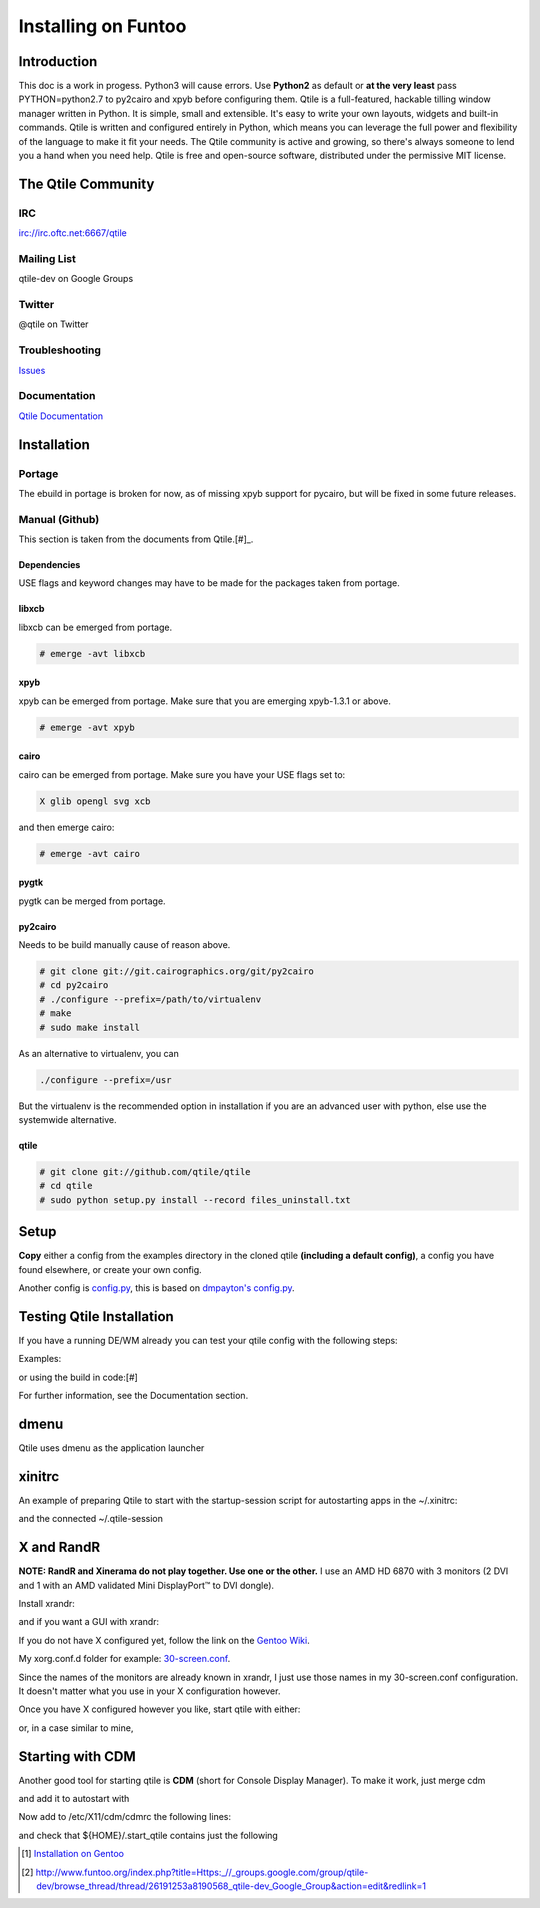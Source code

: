 Installing on Funtoo
====================

Introduction
------------

This doc is a work in progess.
Python3 will cause errors. Use **Python2** as default or **at the very least** pass PYTHON=python2.7 to py2cairo and xpyb before configuring them.
Qtile is a full-featured, hackable tilling window manager written in Python. It is simple, small and extensible. It's easy to write your own layouts, widgets and built-in commands.
Qtile is written and configured entirely in Python, which means you can leverage the full power and flexibility of the language to make it fit your needs. 
The Qtile community is active and growing, so there's always someone to lend you a hand when you need help.
Qtile is free and open-source software, distributed under the permissive MIT license.

The Qtile Community
-------------------
IRC
~~~
`irc://irc.oftc.net:6667/qtile <irc://irc.oftc.net:6667/qtile>`_

Mailing List
~~~~~~~~~~~~
qtile-dev on Google Groups

Twitter
~~~~~~~
@qtile on Twitter

Troubleshooting
~~~~~~~~~~~~~~~
`Issues <https://github.com/qtile/qtile/issues>`_

Documentation
~~~~~~~~~~~~~
`Qtile Documentation <http://docs.qtile.org/en/latest/index.html>`_

Installation
------------

Portage
~~~~~~~
The ebuild in portage is broken for now, as of missing xpyb support for pycairo, but will be fixed in some future releases.

Manual (Github)
~~~~~~~~~~~~~~~
This section is taken from the documents from Qtile.[#]_.


Dependencies
############
USE flags and keyword changes may have to be made for the packages taken from portage.

libxcb
######

libxcb can be emerged from portage.

.. code-block:: bash

    # emerge -avt libxcb


xpyb
####

xpyb can be emerged from portage. Make sure that you are emerging xpyb-1.3.1 or above.

.. code-block:: bash

    # emerge -avt xpyb


cairo
#####

cairo can be emerged from portage. Make sure you have your USE flags set to:

.. code-block:: bash

   X glib opengl svg xcb

and then emerge cairo:

.. code-block:: bash

    # emerge -avt cairo

pygtk
#####

pygtk can be merged from portage.

.. code-block:: bash
    # emerge pygtk


py2cairo
########

Needs to be build manually cause of reason above.

.. code-block:: bash

    # git clone git://git.cairographics.org/git/py2cairo
    # cd py2cairo
    # ./configure --prefix=/path/to/virtualenv
    # make
    # sudo make install

As an alternative to virtualenv, you can

.. code-block:: bash

    ./configure --prefix=/usr

But the virtualenv is the recommended option in installation if you are an advanced user with python, else use the systemwide alternative.

qtile
#####

.. code-block:: bash

    # git clone git://github.com/qtile/qtile
    # cd qtile
    # sudo python setup.py install --record files_uninstall.txt

Setup
-----
**Copy** either a config from the examples directory in the cloned qtile **(including a default config)**, a config you have found elsewhere, or create your own config.

.. code-block:: bash
    # install -d ~/.config/qtile
    # cp /path/to/cloned-qtile/examples/config/cortesi-config.py ~/.config/qtile/config.py
    # cp /path/to/cloned-qtile/examples/config/dgroups.py ~/.config/qtile/config.py
    # cp /path/to/cloned-qtile/examples/config/roger-config.py ~/.config/qtile/config.py
    # cp /path/to/cloned-qtile/examples/config/tailhook-config.py ~/.config/qtile/config.py

Another config is `config.py <https://github.com/akiress/dotfiles/blob/master/qtile/config.py>`_, this is based on `dmpayton's config.py <https://github.com/dmpayton/dotfiles/blob/master/qtile/config.py>`_.

Testing Qtile Installation
--------------------------
If you have a running DE/WM already you can test your qtile config with the following steps:

Examples:

.. code-block:: bash
    # Xephyr :1 -screen 800x600 -a -v -noreset
    # Display=:1
    # /path/to/qtile/qtile

or using the build in code:[#]

.. code-block:: bash
    # echo "exec qtile" > .start_qtile ; xinit .start_qtile -- :1

For further information, see the Documentation section.

dmenu
-----
Qtile uses dmenu as the application launcher

.. code-block:: bash
    # emerge dmenu

xinitrc
-------
An example of preparing Qtile to start with the startup-session script for autostarting apps in the ~/.xinitrc:

.. code-block:: bash
    #!/bin/zsh
    xrdb -merge ~/.Xresources
    xcompmgr &
    if [[ $1 == "i3" ]]; then
        exec ck-launch-session dbus-launch --sh-syntax --exit-with-session i3 -V -d all > ~/.i3/i3log-$(date +'%F-%k-%M-%S') 2>&1
    elif [[ $1 == "razor" ]]; then
        exec ck-launch-session dbus-launch startrazor
    elif [[ $1 == "awesome" ]]; then
        exec ck-launch-session dbus-launch awesome
    elif [[ $1 == "qtile" ]]; then
        exec ck-launch-session dbus-launch ~/.qtile-session
    else
        echo "Choose a window manager"
    fi

and the connected ~/.qtile-session

.. code-block:: bash
    conky -c ~/.conky/conkyrc_grey &
    sh ~/.fehbg &
    dropbox &

X and RandR
-----------

**NOTE: RandR and Xinerama do not play together. Use one or the other.**
I use an AMD HD 6870 with 3 monitors (2 DVI and 1 with an AMD validated Mini DisplayPort™ to DVI dongle).

Install xrandr:

.. code-block:: bash
    # emerge x11-apps/xrandr

and if you want a GUI with xrandr:

.. code-block:: bash
    # emerge x11-misc/arandr

If you do not have X configured yet, follow the link on the `Gentoo Wiki <http://en.gentoo-wiki.com/wiki/X.Org>`_.

My xorg.conf.d folder for example: `30-screen.conf <https://github.com/akiress/dotfiles/blob/master/etc/X11/xorg.conf.d/30-screen.conf>`_.

Since the names of the monitors are already known in xrandr, I just use those names in my 30-screen.conf configuration. It doesn't matter what you use in your X configuration however.

Once you have X configured however you like, start qtile with either:

.. code-block:: bash
    # startx
or, in a case similar to mine,

.. code-block:: bash
    # xinit qtile

Starting with CDM
-----------------
Another good tool for starting qtile is **CDM** (short for Console Display Manager). To make it work, just merge cdm

.. code-block:: bash
    # emerge -avt cdm

and add it to autostart with

.. code-block:: bash
    # cp /usr/share/cdm/zzz-cdm-profile.sh /etc/profile.d/zzz-cdm-profile.sh

Now add to /etc/X11/cdm/cdmrc the following lines:

.. code-block:: bash
    binlist=(
        "/usr/bin/xinit ${HOME}/.start_qtile --:0"
        "/bin/bash --login"
        "/bin/zsh"
    )
    namelist=(qtile "Console bash" "Console zsh")
    flaglist=(C C C)
    consolekit=no

and check that ${HOME}/.start_qtile contains just the following

.. code-block:: bash
    exec qtile

.. [#] `Installation on Gentoo <http://docs.qtile.org/en/latest/manual/install/gentoo.html>`_
.. [#] `http://www.funtoo.org/index.php?title=Https:_//_groups.google.com/group/qtile-dev/browse_thread/thread/26191253a8190568_qtile-dev_Google_Group&action=edit&redlink=1 <http://www.funtoo.org/index.php?title=Https:_//_groups.google.com/group/qtile-dev/browse_thread/thread/26191253a8190568_qtile-dev_Google_Group&action=edit&redlink=1>`_
